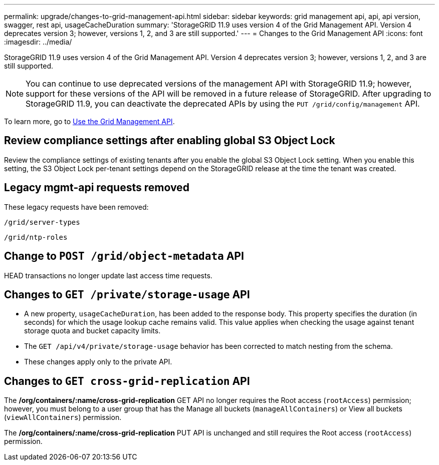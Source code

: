 ---
permalink: upgrade/changes-to-grid-management-api.html
sidebar: sidebar
keywords: grid management api, api, api version, swagger, rest api, usageCacheDuration 
summary: 'StorageGRID 11.9 uses version 4 of the Grid Management API. Version 4 deprecates version 3; however, versions 1, 2, and 3 are still supported.'
---
= Changes to the Grid Management API
:icons: font
:imagesdir: ../media/

[.lead]
StorageGRID 11.9 uses version 4 of the Grid Management API. Version 4 deprecates version 3; however, versions 1, 2, and 3 are still supported. 

NOTE: You can continue to use deprecated versions of the management API with StorageGRID 11.9; however, support for these versions of the API will be removed in a future release of StorageGRID. After upgrading to StorageGRID 11.9, you can deactivate the deprecated APIs by using the `PUT /grid/config/management` API.

To learn more, go to link:../admin/using-grid-management-api.html[Use the Grid Management API].

== Review compliance settings after enabling global S3 Object Lock

Review the compliance settings of existing tenants after you enable the global S3 Object Lock setting. When you enable this setting, the S3 Object Lock per-tenant settings depend on the StorageGRID release at the time the tenant was created.

== Legacy mgmt-api requests removed

These legacy requests have been removed:

`/grid/server-types`

`/grid/ntp-roles`

== Change to `POST /grid/object-metadata` API
HEAD transactions no longer update last access time requests.


== Changes to `GET /private/storage-usage` API
* A new property, `usageCacheDuration`, has been added to the response body. This property specifies the duration (in seconds) for which the usage lookup cache remains valid. This value applies when checking the usage against tenant storage quota and bucket capacity limits.
* The `GET /api/v4/private/storage-usage` behavior has been corrected to match nesting from the schema.
* These changes apply only to the private API.

== Changes to `GET cross-grid-replication` API
The */org/containers/:name/cross-grid-replication* GET API no longer requires the Root access (`rootAccess`) permission; however, you must belong to a user group that has the Manage all buckets (`manageAllContainers`) or View all buckets (`viewAllContainers`) permission.

The */org/containers/:name/cross-grid-replication* PUT API is unchanged and still requires the Root access (`rootAccess`) permission.

// 2024-07-2, jira SWGS-31283
// 2024-07-11, SGWS-32010
// 2025-02-24, SWGS-34787

